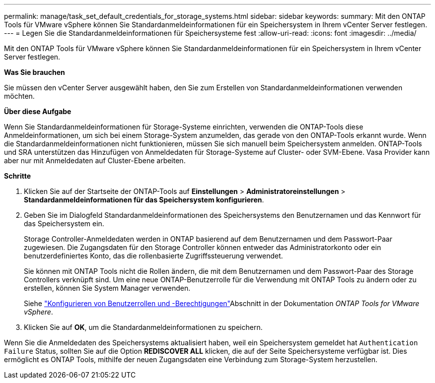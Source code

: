 ---
permalink: manage/task_set_default_credentials_for_storage_systems.html 
sidebar: sidebar 
keywords:  
summary: Mit den ONTAP Tools für VMware vSphere können Sie Standardanmeldeinformationen für ein Speichersystem in Ihrem vCenter Server festlegen. 
---
= Legen Sie die Standardanmeldeinformationen für Speichersysteme fest
:allow-uri-read: 
:icons: font
:imagesdir: ../media/


[role="lead"]
Mit den ONTAP Tools für VMware vSphere können Sie Standardanmeldeinformationen für ein Speichersystem in Ihrem vCenter Server festlegen.

*Was Sie brauchen*

Sie müssen den vCenter Server ausgewählt haben, den Sie zum Erstellen von Standardanmeldeinformationen verwenden möchten.

*Über diese Aufgabe*

Wenn Sie Standardanmeldeinformationen für Storage-Systeme einrichten, verwenden die ONTAP-Tools diese Anmeldeinformationen, um sich bei einem Storage-System anzumelden, das gerade von den ONTAP-Tools erkannt wurde. Wenn die Standardanmeldeinformationen nicht funktionieren, müssen Sie sich manuell beim Speichersystem anmelden. ONTAP-Tools und SRA unterstützen das Hinzufügen von Anmeldedaten für Storage-Systeme auf Cluster- oder SVM-Ebene. Vasa Provider kann aber nur mit Anmeldedaten auf Cluster-Ebene arbeiten.

*Schritte*

. Klicken Sie auf der Startseite der ONTAP-Tools auf *Einstellungen* > *Administratoreinstellungen* > *Standardanmeldeinformationen für das Speichersystem konfigurieren*.
. Geben Sie im Dialogfeld Standardanmeldeinformationen des Speichersystems den Benutzernamen und das Kennwort für das Speichersystem ein.
+
Storage Controller-Anmeldedaten werden in ONTAP basierend auf dem Benutzernamen und dem Passwort-Paar zugewiesen. Die Zugangsdaten für den Storage Controller können entweder das Administratorkonto oder ein benutzerdefiniertes Konto, das die rollenbasierte Zugriffssteuerung verwendet.

+
Sie können mit ONTAP Tools nicht die Rollen ändern, die mit dem Benutzernamen und dem Passwort-Paar des Storage Controllers verknüpft sind. Um eine neue ONTAP-Benutzerrolle für die Verwendung mit ONTAP Tools zu ändern oder zu erstellen, können Sie System Manager verwenden.

+
Siehe link:..configure/task_configure_user_role_and_privileges.html["Konfigurieren von Benutzerrollen und -Berechtigungen"]Abschnitt in der Dokumentation _ONTAP Tools for VMware vSphere_.

. Klicken Sie auf *OK*, um die Standardanmeldeinformationen zu speichern.


Wenn Sie die Anmeldedaten des Speichersystems aktualisiert haben, weil ein Speichersystem gemeldet hat `Authentication Failure` Status, sollten Sie auf die Option *REDISCOVER ALL* klicken, die auf der Seite Speichersysteme verfügbar ist. Dies ermöglicht es ONTAP Tools, mithilfe der neuen Zugangsdaten eine Verbindung zum Storage-System herzustellen.
